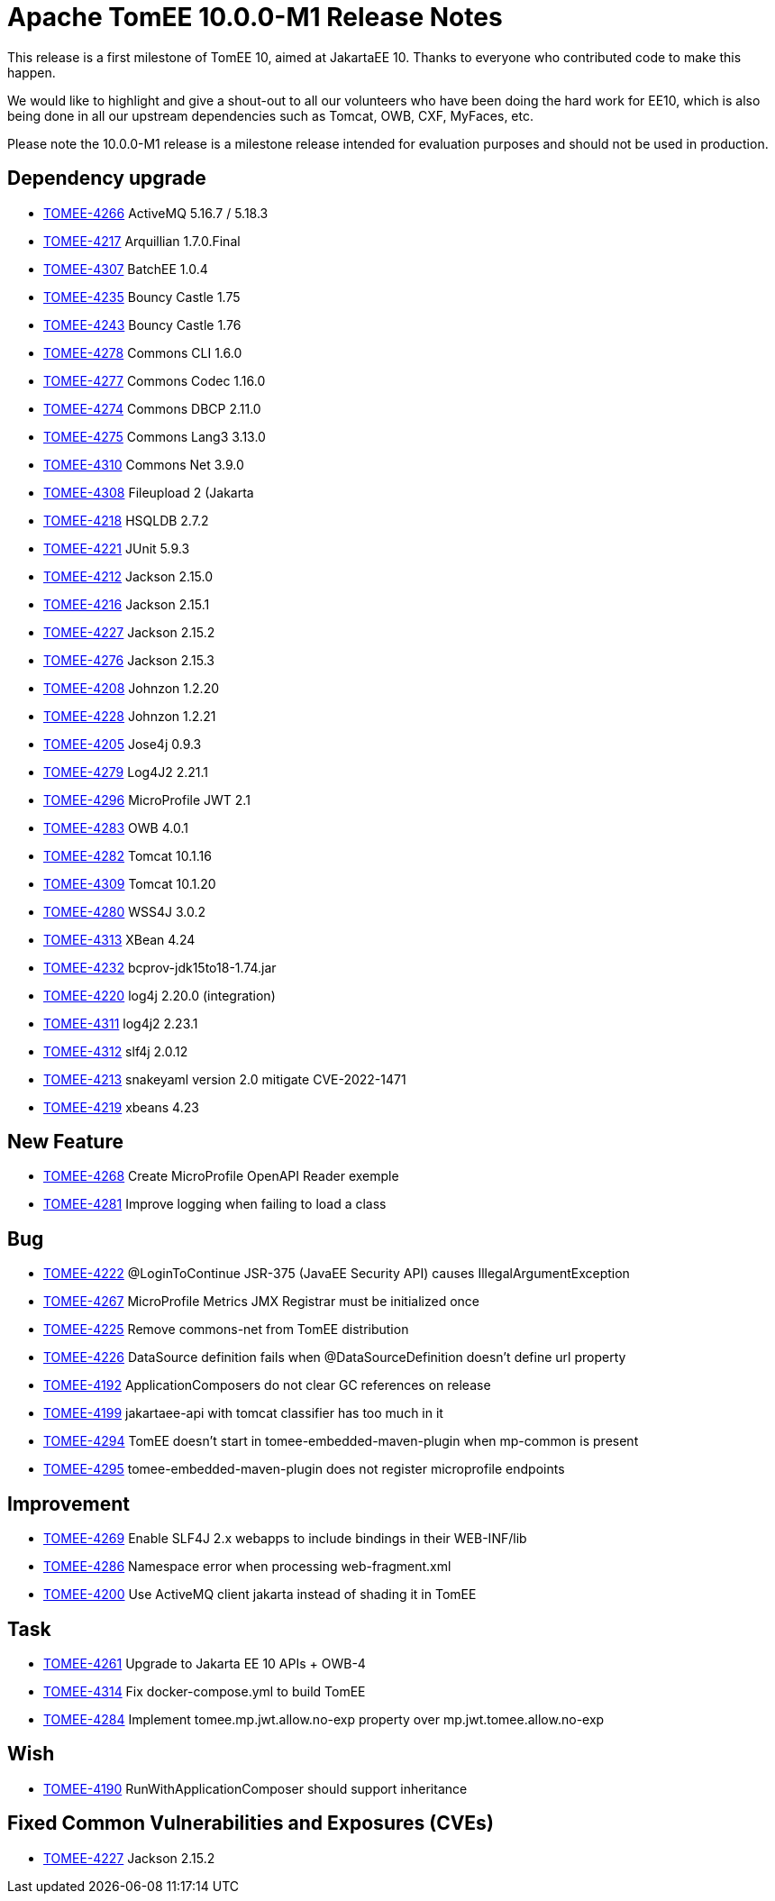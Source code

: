 = Apache TomEE 10.0.0-M1 Release Notes
:index-group: Release Notes
:jbake-type: page
:jbake-status: published

This release is a first milestone of TomEE 10, aimed at JakartaEE 10.
Thanks to everyone who contributed code to make this happen.

We would like to highlight and give a shout-out to all our volunteers
who have been doing the hard work for EE10, which is also being done in all our upstream dependencies such as Tomcat, OWB, CXF, MyFaces, etc.

Please note the 10.0.0-M1 release is a milestone release intended for evaluation purposes and should not be used in production.

== Dependency upgrade

[.compact]
- link:https://issues.apache.org/jira/browse/TOMEE-4266[TOMEE-4266]
ActiveMQ 5.16.7 / 5.18.3
- link:https://issues.apache.org/jira/browse/TOMEE-4217[TOMEE-4217]
Arquillian 1.7.0.Final
- link:https://issues.apache.org/jira/browse/TOMEE-4307[TOMEE-4307]
BatchEE 1.0.4
- link:https://issues.apache.org/jira/browse/TOMEE-4235[TOMEE-4235]
Bouncy Castle 1.75
- link:https://issues.apache.org/jira/browse/TOMEE-4243[TOMEE-4243]
Bouncy Castle 1.76
- link:https://issues.apache.org/jira/browse/TOMEE-4278[TOMEE-4278]
Commons CLI 1.6.0
- link:https://issues.apache.org/jira/browse/TOMEE-4277[TOMEE-4277]
Commons Codec 1.16.0
- link:https://issues.apache.org/jira/browse/TOMEE-4274[TOMEE-4274]
Commons DBCP 2.11.0
- link:https://issues.apache.org/jira/browse/TOMEE-4275[TOMEE-4275]
Commons Lang3 3.13.0
- link:https://issues.apache.org/jira/browse/TOMEE-4310[TOMEE-4310]
Commons Net 3.9.0
- link:https://issues.apache.org/jira/browse/TOMEE-4308[TOMEE-4308]
Fileupload 2 (Jakarta
- link:https://issues.apache.org/jira/browse/TOMEE-4218[TOMEE-4218]
HSQLDB 2.7.2
- link:https://issues.apache.org/jira/browse/TOMEE-4221[TOMEE-4221]
JUnit 5.9.3
- link:https://issues.apache.org/jira/browse/TOMEE-4212[TOMEE-4212]
Jackson 2.15.0
- link:https://issues.apache.org/jira/browse/TOMEE-4216[TOMEE-4216]
Jackson 2.15.1
- link:https://issues.apache.org/jira/browse/TOMEE-4227[TOMEE-4227]
Jackson 2.15.2
- link:https://issues.apache.org/jira/browse/TOMEE-4276[TOMEE-4276]
Jackson 2.15.3
- link:https://issues.apache.org/jira/browse/TOMEE-4208[TOMEE-4208]
Johnzon 1.2.20
- link:https://issues.apache.org/jira/browse/TOMEE-4228[TOMEE-4228]
Johnzon 1.2.21
- link:https://issues.apache.org/jira/browse/TOMEE-4205[TOMEE-4205]
Jose4j 0.9.3
- link:https://issues.apache.org/jira/browse/TOMEE-4279[TOMEE-4279]
Log4J2 2.21.1
- link:https://issues.apache.org/jira/browse/TOMEE-4296[TOMEE-4296]
MicroProfile JWT 2.1
- link:https://issues.apache.org/jira/browse/TOMEE-4283[TOMEE-4283]
OWB 4.0.1
- link:https://issues.apache.org/jira/browse/TOMEE-4282[TOMEE-4282]
Tomcat 10.1.16
- link:https://issues.apache.org/jira/browse/TOMEE-4309[TOMEE-4309]
Tomcat 10.1.20
- link:https://issues.apache.org/jira/browse/TOMEE-4280[TOMEE-4280]
WSS4J 3.0.2
- link:https://issues.apache.org/jira/browse/TOMEE-4313[TOMEE-4313]
XBean 4.24
- link:https://issues.apache.org/jira/browse/TOMEE-4232[TOMEE-4232]
bcprov-jdk15to18-1.74.jar
- link:https://issues.apache.org/jira/browse/TOMEE-4220[TOMEE-4220]
log4j 2.20.0 (integration)
- link:https://issues.apache.org/jira/browse/TOMEE-4311[TOMEE-4311]
log4j2 2.23.1
- link:https://issues.apache.org/jira/browse/TOMEE-4312[TOMEE-4312]
slf4j 2.0.12
- link:https://issues.apache.org/jira/browse/TOMEE-4213[TOMEE-4213]
snakeyaml version 2.0 mitigate CVE-2022-1471
- link:https://issues.apache.org/jira/browse/TOMEE-4219[TOMEE-4219]
xbeans 4.23

== New Feature

[.compact]
- link:https://issues.apache.org/jira/browse/TOMEE-4268[TOMEE-4268]
Create MicroProfile OpenAPI Reader exemple
- link:https://issues.apache.org/jira/browse/TOMEE-4281[TOMEE-4281]
Improve logging when failing to load a class

== Bug

[.compact]
- link:https://issues.apache.org/jira/browse/TOMEE-4222[TOMEE-4222]
@LoginToContinue JSR-375 (JavaEE Security API) causes
IllegalArgumentException
- link:https://issues.apache.org/jira/browse/TOMEE-4267[TOMEE-4267]
MicroProfile Metrics JMX Registrar must be initialized once
- link:https://issues.apache.org/jira/browse/TOMEE-4225[TOMEE-4225]
Remove commons-net from TomEE distribution
- link:https://issues.apache.org/jira/browse/TOMEE-4226[TOMEE-4226]
DataSource definition fails when @DataSourceDefinition doesn't define
url property
- link:https://issues.apache.org/jira/browse/TOMEE-4192[TOMEE-4192]
ApplicationComposers do not clear GC references on release
- link:https://issues.apache.org/jira/browse/TOMEE-4199[TOMEE-4199]
jakartaee-api with tomcat classifier has too much in it
- link:https://issues.apache.org/jira/browse/TOMEE-4294[TOMEE-4294]
TomEE doesn't start in tomee-embedded-maven-plugin when mp-common is
present
- link:https://issues.apache.org/jira/browse/TOMEE-4295[TOMEE-4295]
tomee-embedded-maven-plugin does not register microprofile endpoints

== Improvement

[.compact]
- link:https://issues.apache.org/jira/browse/TOMEE-4269[TOMEE-4269]
Enable SLF4J 2.x webapps to include bindings in their WEB-INF/lib
- link:https://issues.apache.org/jira/browse/TOMEE-4286[TOMEE-4286]
Namespace error when processing web-fragment.xml
- link:https://issues.apache.org/jira/browse/TOMEE-4200[TOMEE-4200]
Use ActiveMQ client jakarta instead of shading it in TomEE

== Task

[.compact]
- link:https://issues.apache.org/jira/browse/TOMEE-4261[TOMEE-4261]
Upgrade to Jakarta EE 10 APIs + OWB-4
- link:https://issues.apache.org/jira/browse/TOMEE-4314[TOMEE-4314]
Fix docker-compose.yml to build TomEE
- link:https://issues.apache.org/jira/browse/TOMEE-4284[TOMEE-4284]
Implement tomee.mp.jwt.allow.no-exp property over
mp.jwt.tomee.allow.no-exp

== Wish

[.compact]
- link:https://issues.apache.org/jira/browse/TOMEE-4190[TOMEE-4190]
RunWithApplicationComposer should support inheritance

== Fixed Common Vulnerabilities and Exposures (CVEs)

[.compact]
- link:https://issues.apache.org/jira/browse/TOMEE-4227[TOMEE-4227]
Jackson 2.15.2

